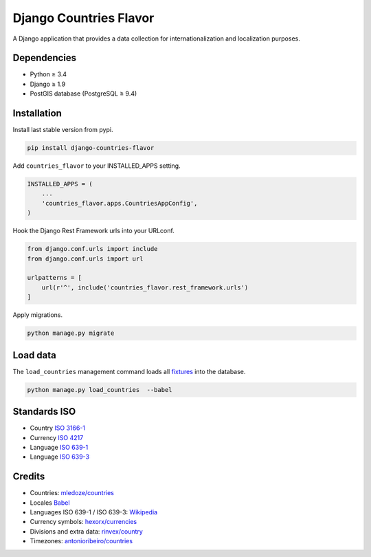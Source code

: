 Django Countries Flavor
=======================

|Docs| |Pypi| |Wheel| |Build Status| |Codecov| |Code Climate|

A Django application that provides a data collection for internationalization and localization purposes.

Dependencies
------------

* Python ≥ 3.4
* Django ≥ 1.9
* PostGIS database (PostgreSQL ≥ 9.4)


Installation
------------

Install last stable version from pypi.

.. code:: sh

    pip install django-countries-flavor

Add ``countries_flavor`` to your INSTALLED_APPS setting.

.. code:: python

    INSTALLED_APPS = (
        ...
        'countries_flavor.apps.CountriesAppConfig',
    )

Hook the Django Rest Framework urls into your URLconf.

.. code:: python

    from django.conf.urls import include
    from django.conf.urls import url

    urlpatterns = [
        url(r'^', include('countries_flavor.rest_framework.urls')
    ]

Apply migrations.

.. code:: python

    python manage.py migrate


Load data
---------

The ``load_countries`` management command loads all `fixtures <countries_flavor/fixtures>`__ into the database.

.. code:: sh

    python manage.py load_countries  --babel


Standards ISO
-------------

* Country `ISO 3166-1 <https://en.wikipedia.org/wiki/ISO_3166-1>`__
* Currency `ISO 4217 <https://en.wikipedia.org/wiki/ISO_4217>`__
* Language `ISO 639-1 <https://en.wikipedia.org/wiki/ISO_639-1>`__
* Language `ISO 639-3 <https://en.wikipedia.org/wiki/ISO_639-3>`__


Credits
-------

* Countries: `mledoze/countries <https://github.com/mledoze/countries>`__
* Locales `Babel <http://babel.pocoo.org>`__
* Languages ISO 639-1 / ISO 639-3: `Wikipedia <https://en.wikipedia.org/wiki/List_of_ISO_639-2_codes>`__
* Currency symbols: `hexorx/currencies <https://github.com/hexorx/currencies>`__
* Divisions and extra data: `rinvex/country <https://github.com/rinvex/country>`__
* Timezones: `antonioribeiro/countries <https://github.com/antonioribeiro/countries>`__


.. |Docs| image:: https://readthedocs.org/projects/django-countries-flavor/badge/?version=latest
   :target: http://django-countries-flavor.readthedocs.io/en/latest/?badge=latest

.. |Pypi| image:: https://img.shields.io/pypi/v/django-countries-flavor.svg
   :target: https://pypi.python.org/pypi/django-countries-flavor

.. |Wheel| image:: https://img.shields.io/pypi/wheel/django-countries-flavor.svg
   :target: https://pypi.python.org/pypi/django-countries-flavor

.. |Build Status| image:: https://travis-ci.org/flavors/countries.svg?branch=master
   :target: https://travis-ci.org/flavors/countries

.. |Codecov| image:: https://img.shields.io/codecov/c/github/flavors/countries.svg
   :target: https://codecov.io/gh/flavors/countries

.. |Code Climate| image:: https://codeclimate.com/github/flavors/countries/badges/gpa.svg
   :target: https://codeclimate.com/github/flavors/countries
